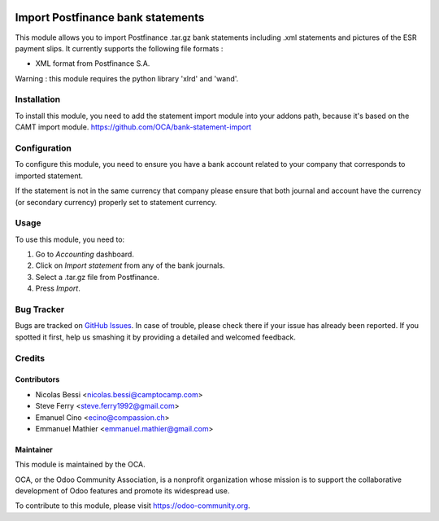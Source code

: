 .. image:: https://img.shields.io/badge/licence-AGPL--3-blue.svg
   :target: http://www.gnu.org/licenses/agpl-3.0-standalone.html
   :alt: License: AGPL-3

==================================
Import Postfinance bank statements
==================================

This module allows you to import Postfinance .tar.gz bank statements
including .xml statements and pictures of the ESR payment slips.
It currently supports the following file formats :

* XML format from Postfinance S.A.

Warning : this module requires the python library 'xlrd' and 'wand'.

Installation
============

To install this module, you need to add the statement import module into your
addons path, because it's based on the CAMT import module.
https://github.com/OCA/bank-statement-import

Configuration
=============

To configure this module, you need to ensure you have a bank account related to
your company that corresponds to imported statement.


If the statement is not in the same currency that company please ensure that
both journal and account have the currency (or secondary currency) properly
set to statement currency.

Usage
=====

To use this module, you need to:

#. Go to *Accounting* dashboard.
#. Click on *Import statement* from any of the bank journals.
#. Select a .tar.gz file from Postfinance.
#. Press *Import*.

.. image:: https://odoo-community.org/website/image/ir.attachment/5784_f2813bd/datas
   :alt: Try me on Runbot
   :target: https://runbot.odoo-community.org/runbot/174/9.0

Bug Tracker
===========

Bugs are tracked on
`GitHub Issues <https://github.com/OCA/l10n-switzerland/issues>`_.
In case of trouble, please check there if your issue has already been reported.
If you spotted it first, help us smashing it by providing a detailed and
welcomed feedback.

Credits
=======

Contributors
------------    

* Nicolas Bessi <nicolas.bessi@camptocamp.com>
* Steve Ferry <steve.ferry1992@gmail.com>
* Emanuel Cino <ecino@compassion.ch>
* Emmanuel Mathier <emmanuel.mathier@gmail.com>

Maintainer
----------

.. image:: https://odoo-community.org/logo.png
   :alt: Odoo Community Association
   :target: https://odoo-community.org

This module is maintained by the OCA.

OCA, or the Odoo Community Association, is a nonprofit organization whose
mission is to support the collaborative development of Odoo features and
promote its widespread use.

To contribute to this module, please visit https://odoo-community.org.


